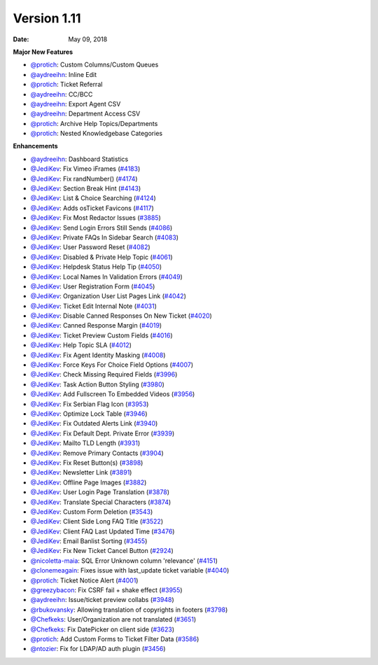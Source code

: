 Version 1.11
------------

:Date: May 09, 2018

**Major New Features**

* `@protich <https://github.com/protich>`_: Custom Columns/Custom Queues
* `@aydreeihn <https://github.com/aydreeihn>`_: Inline Edit
* `@protich <https://github.com/protich>`_: Ticket Referral
* `@aydreeihn <https://github.com/aydreeihn>`_: CC/BCC
* `@aydreeihn <https://github.com/aydreeihn>`_: Export Agent CSV
* `@aydreeihn <https://github.com/aydreeihn>`_: Department Access CSV
* `@protich <https://github.com/protich>`_: Archive Help Topics/Departments
* `@protich <https://github.com/protich>`_: Nested Knowledgebase Categories

**Enhancements**

* `@aydreeihn <https://github.com/aydreeihn>`_: Dashboard Statistics
* `@JediKev <https://github.com/JediKev>`_: Fix Vimeo iFrames (`#4183 <https://github.com/osTicket/osTicket/pull/4183>`_)
* `@JediKev <https://github.com/JediKev>`_: Fix randNumber() (`#4174 <https://github.com/osTicket/osTicket/pull/4174>`_)
* `@JediKev <https://github.com/JediKev>`_: Section Break Hint (`#4143 <https://github.com/osTicket/osTicket/pull/4134>`_)
* `@JediKev <https://github.com/JediKev>`_: List & Choice Searching (`#4124 <https://github.com/osTicket/osTicket/pull/4124>`_)
* `@JediKev <https://github.com/JediKev>`_: Adds osTicket Favicons (`#4117 <https://github.com/osTicket/osTicket/pull/4117>`_)
* `@JediKev <https://github.com/JediKev>`_: Fix Most Redactor Issues (`#3885 <https://github.com/osTicket/osTicket/pull/3885>`_)
* `@JediKev <https://github.com/JediKev>`_: Send Login Errors Still Sends (`#4086 <https://github.com/osTicket/osTicket/pull/4086>`_)
* `@JediKev <https://github.com/JediKev>`_: Private FAQs In Sidebar Search (`#4083 <https://github.com/osTicket/osTicket/pull/4083>`_)
* `@JediKev <https://github.com/JediKev>`_: User Password Reset (`#4082 <https://github.com/osTicket/osTicket/pull/4082>`_)
* `@JediKev <https://github.com/JediKev>`_: Disabled & Private Help Topic (`#4061 <https://github.com/osTicket/osTicket/pull/4061>`_)
* `@JediKev <https://github.com/JediKev>`_: Helpdesk Status Help Tip (`#4050 <https://github.com/osTicket/osTicket/pull/4050>`_)
* `@JediKev <https://github.com/JediKev>`_: Local Names In Validation Errors (`#4049 <https://github.com/osTicket/osTicket/pull/4049>`_)
* `@JediKev <https://github.com/JediKev>`_: User Registration Form (`#4045 <https://github.com/osTicket/osTicket/pull/4045>`_)
* `@JediKev <https://github.com/JediKev>`_: Organization User List Pages Link (`#4042 <https://github.com/osTicket/osTicket/pull/4042>`_)
* `@JediKev <https://github.com/JediKev>`_: Ticket Edit Internal Note (`#4031 <https://github.com/osTicket/osTicket/pull/4031>`_)
* `@JediKev <https://github.com/JediKev>`_: Disable Canned Responses On New Ticket (`#4020 <https://github.com/osTicket/osTicket/pull/4020>`_)
* `@JediKev <https://github.com/JediKev>`_: Canned Response Margin (`#4019 <https://github.com/osTicket/osTicket/pull/4019>`_)
* `@JediKev <https://github.com/JediKev>`_: Ticket Preview Custom Fields (`#4016 <https://github.com/osTicket/osTicket/pull/4016>`_)
* `@JediKev <https://github.com/JediKev>`_: Help Topic SLA (`#4012 <https://github.com/osTicket/osTicket/pull/4012>`_)
* `@JediKev <https://github.com/JediKev>`_: Fix Agent Identity Masking (`#4008 <https://github.com/osTicket/osTicket/pull/4008>`_)
* `@JediKev <https://github.com/JediKev>`_: Force Keys For Choice Field Options (`#4007 <https://github.com/osTicket/osTicket/pull/4007>`_)
* `@JediKev <https://github.com/JediKev>`_: Check Missing Required Fields (`#3996 <https://github.com/osTicket/osTicket/pull/3996>`_)
* `@JediKev <https://github.com/JediKev>`_: Task Action Button Styling (`#3980 <https://github.com/osTicket/osTicket/pull/3980>`_)
* `@JediKev <https://github.com/JediKev>`_: Add Fullscreen To Embedded Videos (`#3956 <https://github.com/osTicket/osTicket/pull/3956>`_)
* `@JediKev <https://github.com/JediKev>`_: Fix Serbian Flag Icon (`#3953 <https://github.com/osTicket/osTicket/pull/3953>`_)
* `@JediKev <https://github.com/JediKev>`_: Optimize Lock Table (`#3946 <https://github.com/osTicket/osTicket/pull/3946>`_)
* `@JediKev <https://github.com/JediKev>`_: Fix Outdated Alerts Link (`#3940 <https://github.com/osTicket/osTicket/pull/3940>`_)
* `@JediKev <https://github.com/JediKev>`_: Fix Default Dept. Private Error (`#3939 <https://github.com/osTicket/osTicket/pull/3939>`_)
* `@JediKev <https://github.com/JediKev>`_: Mailto TLD Length (`#3931 <https://github.com/osTicket/osTicket/pull/3931>`_)
* `@JediKev <https://github.com/JediKev>`_: Remove Primary Contacts (`#3904 <https://github.com/osTicket/osTicket/pull/3904>`_)
* `@JediKev <https://github.com/JediKev>`_: Fix Reset Button(s) (`#3898 <https://github.com/osTicket/osTicket/pull/3898>`_)
* `@JediKev <https://github.com/JediKev>`_: Newsletter Link (`#3891 <https://github.com/osTicket/osTicket/pull/3891>`_)
* `@JediKev <https://github.com/JediKev>`_: Offline Page Images (`#3882 <https://github.com/osTicket/osTicket/pull/3882>`_)
* `@JediKev <https://github.com/JediKev>`_: User Login Page Translation (`#3878 <https://github.com/osTicket/osTicket/pull/3878>`_)
* `@JediKev <https://github.com/JediKev>`_: Translate Special Characters (`#3874 <https://github.com/osTicket/osTicket/pull/3874>`_)
* `@JediKev <https://github.com/JediKev>`_: Custom Form Deletion (`#3543 <https://github.com/osTicket/osTicket/pull/3543>`_)
* `@JediKev <https://github.com/JediKev>`_: Client Side Long FAQ Title (`#3522 <https://github.com/osTicket/osTicket/pull/3522>`_)
* `@JediKev <https://github.com/JediKev>`_: Client FAQ Last Updated Time (`#3476 <https://github.com/osTicket/osTicket/pull/3476>`_)
* `@JediKev <https://github.com/JediKev>`_: Email Banlist Sorting (`#3455 <https://github.com/osTicket/osTicket/pull/3455>`_)
* `@JediKev <https://github.com/JediKev>`_: Fix New Ticket Cancel Button (`#2924 <https://github.com/osTicket/osTicket/pull/2924>`_)
* `@nicoletta-maia <https://github.com/nicoletta-maia>`_: SQL Error Unknown column 'relevance' (`#4151 <https://github.com/osTicket/osTicket/pull/4151>`_)
* `@clonemeagain <https://github.com/clonemeagain>`_: Fixes issue with last_update ticket variable (`#4040 <https://github.com/osTicket/osTicket/pull/4040>`_)
* `@protich <https://github.com/protich>`_: Ticket Notice Alert (`#4001 <https://github.com/osTicket/osTicket/pull/4001>`_)
* `@greezybacon <https://github.com/greezybacon>`_: Fix CSRF fail + shake effect (`#3955 <https://github.com/osTicket/osTicket/pull/3955>`_)
* `@aydreeihn <https://github.com/aydreeihn>`_: Issue/ticket preview collabs (`#3948 <https://github.com/osTicket/osTicket/pull/3948>`_)
* `@rbukovansky <https://github.com/rbukovansky>`_: Allowing translation of copyrights in footers (`#3798 <https://github.com/osTicket/osTicket/pull/3798>`_)
* `@Chefkeks <https://github.com/Chefkeks>`_: User/Organization are not translated (`#3651 <https://github.com/osTicket/osTicket/pull/3651>`_)
* `@Chefkeks <https://github.com/Chefkeks>`_: Fix DatePicker on client side (`#3623 <https://github.com/osTicket/osTicket/pull/3623>`_)
* `@protich <https://github.com/protich>`_: Add Custom Forms to Ticket Filter Data (`#3586 <https://github.com/osTicket/osTicket/pull/3586>`_)
* `@ntozier <https://github.com/ntozier>`_: Fix for LDAP/AD auth plugin (`#3456 <https://github.com/osTicket/osTicket/pull/3456>`_)
